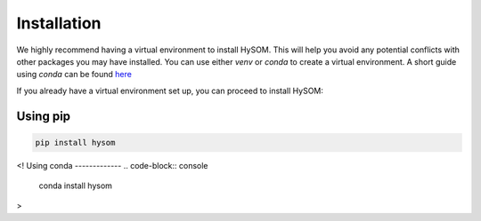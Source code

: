 Installation
=============

We highly recommend having a virtual environment to install HySOM. This will help you avoid any potential conflicts with other packages you may have installed. You can use either `venv` or `conda` to create a virtual environment. A short guide using `conda` can be found `here <conda_env_setup.html>`_

If you already have a virtual environment set up, you can proceed to install HySOM:


Using pip
----------
.. code-block:: bash

    pip install hysom  

<! 
Using conda
-------------
.. code-block:: console

    conda install hysom  
>